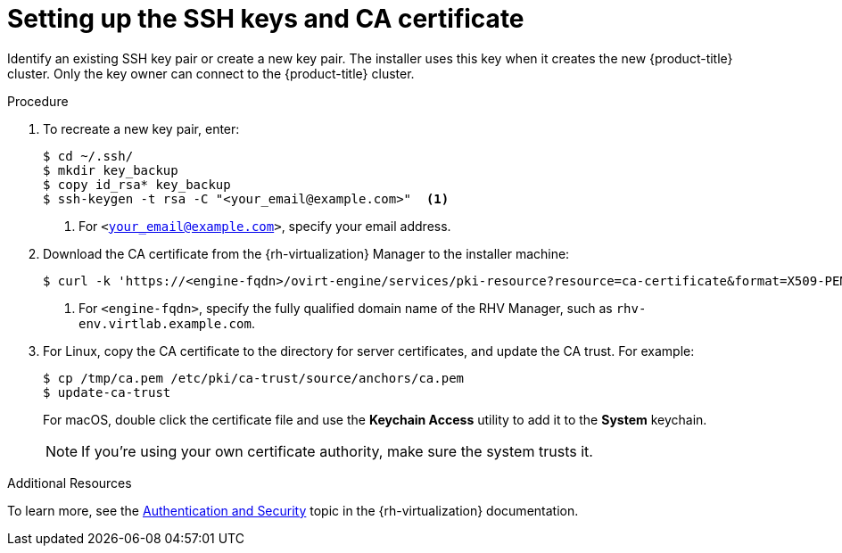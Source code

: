 // Module included in the following assemblies:
//
// * installing/installing_rhv/installing-rhv-preparing-to-install.adoc

[id="installation-rhv-setting-up-the-ssh-keys-and-ca-certificate"]
= Setting up the SSH keys and CA certificate

Identify an existing SSH key pair or create a new key pair. The installer uses this key when it creates the new {product-title} cluster. Only the key owner can connect to the {product-title} cluster.

.Procedure

. To recreate a new key pair, enter:
+
[source,bash]
----
$ cd ~/.ssh/
$ mkdir key_backup
$ copy id_rsa* key_backup
$ ssh-keygen -t rsa -C "<your_email@example.com>"  <1>
----
<1> For `<your_email@example.com>`, specify your email address.
+
. Download the CA certificate from the {rh-virtualization} Manager to the installer machine:
+
[source,bash]
----
$ curl -k 'https://<engine-fqdn>/ovirt-engine/services/pki-resource?resource=ca-certificate&format=X509-PEM-CA' -o /tmp/ca.pem  <1>
----
<1> For `<engine-fqdn>`, specify the fully qualified domain name of the RHV Manager, such as `rhv-env.virtlab.example.com`.
+
. For Linux, copy the CA certificate to the directory for server certificates, and update the CA trust. For example:
+
[source,bash]
----
$ cp /tmp/ca.pem /etc/pki/ca-trust/source/anchors/ca.pem
$ update-ca-trust
----
+
For macOS, double click the certificate file and use the *Keychain Access* utility to add it to the *System* keychain.
+
NOTE: If you’re using your own certificate authority, make sure the system trusts it.

.Additional Resources
To learn more, see the link:https://access.redhat.com/documentation/en-us/red_hat_virtualization/4.0/html/rest_api_guide/documents-002_authentication_and_security[Authentication and Security] topic in the {rh-virtualization} documentation.

